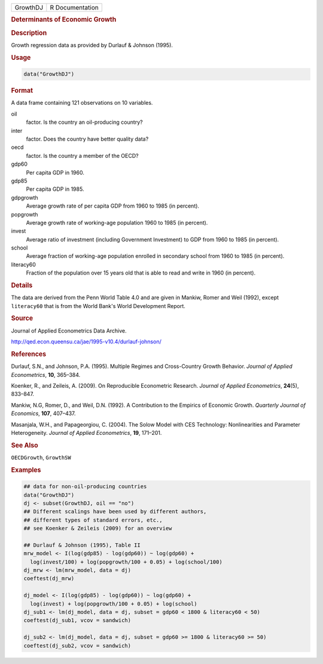 .. container::

   ======== ===============
   GrowthDJ R Documentation
   ======== ===============

   .. rubric:: Determinants of Economic Growth
      :name: GrowthDJ

   .. rubric:: Description
      :name: description

   Growth regression data as provided by Durlauf & Johnson (1995).

   .. rubric:: Usage
      :name: usage

   .. code:: R

      data("GrowthDJ")

   .. rubric:: Format
      :name: format

   A data frame containing 121 observations on 10 variables.

   oil
      factor. Is the country an oil-producing country?

   inter
      factor. Does the country have better quality data?

   oecd
      factor. Is the country a member of the OECD?

   gdp60
      Per capita GDP in 1960.

   gdp85
      Per capita GDP in 1985.

   gdpgrowth
      Average growth rate of per capita GDP from 1960 to 1985 (in
      percent).

   popgrowth
      Average growth rate of working-age population 1960 to 1985 (in
      percent).

   invest
      Average ratio of investment (including Government Investment) to
      GDP from 1960 to 1985 (in percent).

   school
      Average fraction of working-age population enrolled in secondary
      school from 1960 to 1985 (in percent).

   literacy60
      Fraction of the population over 15 years old that is able to read
      and write in 1960 (in percent).

   .. rubric:: Details
      :name: details

   The data are derived from the Penn World Table 4.0 and are given in
   Mankiw, Romer and Weil (1992), except ``literacy60`` that is from the
   World Bank's World Development Report.

   .. rubric:: Source
      :name: source

   Journal of Applied Econometrics Data Archive.

   http://qed.econ.queensu.ca/jae/1995-v10.4/durlauf-johnson/

   .. rubric:: References
      :name: references

   Durlauf, S.N., and Johnson, P.A. (1995). Multiple Regimes and
   Cross-Country Growth Behavior. *Journal of Applied Econometrics*,
   **10**, 365–384.

   Koenker, R., and Zeileis, A. (2009). On Reproducible Econometric
   Research. *Journal of Applied Econometrics*, **24**\ (5), 833–847.

   Mankiw, N.G, Romer, D., and Weil, D.N. (1992). A Contribution to the
   Empirics of Economic Growth. *Quarterly Journal of Economics*,
   **107**, 407–437.

   Masanjala, W.H., and Papageorgiou, C. (2004). The Solow Model with
   CES Technology: Nonlinearities and Parameter Heterogeneity. *Journal
   of Applied Econometrics*, **19**, 171–201.

   .. rubric:: See Also
      :name: see-also

   ``OECDGrowth``, ``GrowthSW``

   .. rubric:: Examples
      :name: examples

   .. code:: R

      ## data for non-oil-producing countries
      data("GrowthDJ")
      dj <- subset(GrowthDJ, oil == "no")
      ## Different scalings have been used by different authors,
      ## different types of standard errors, etc.,
      ## see Koenker & Zeileis (2009) for an overview

      ## Durlauf & Johnson (1995), Table II
      mrw_model <- I(log(gdp85) - log(gdp60)) ~ log(gdp60) +
        log(invest/100) + log(popgrowth/100 + 0.05) + log(school/100)
      dj_mrw <- lm(mrw_model, data = dj)
      coeftest(dj_mrw) 

      dj_model <- I(log(gdp85) - log(gdp60)) ~ log(gdp60) +
        log(invest) + log(popgrowth/100 + 0.05) + log(school)
      dj_sub1 <- lm(dj_model, data = dj, subset = gdp60 < 1800 & literacy60 < 50)
      coeftest(dj_sub1, vcov = sandwich)

      dj_sub2 <- lm(dj_model, data = dj, subset = gdp60 >= 1800 & literacy60 >= 50)
      coeftest(dj_sub2, vcov = sandwich)
